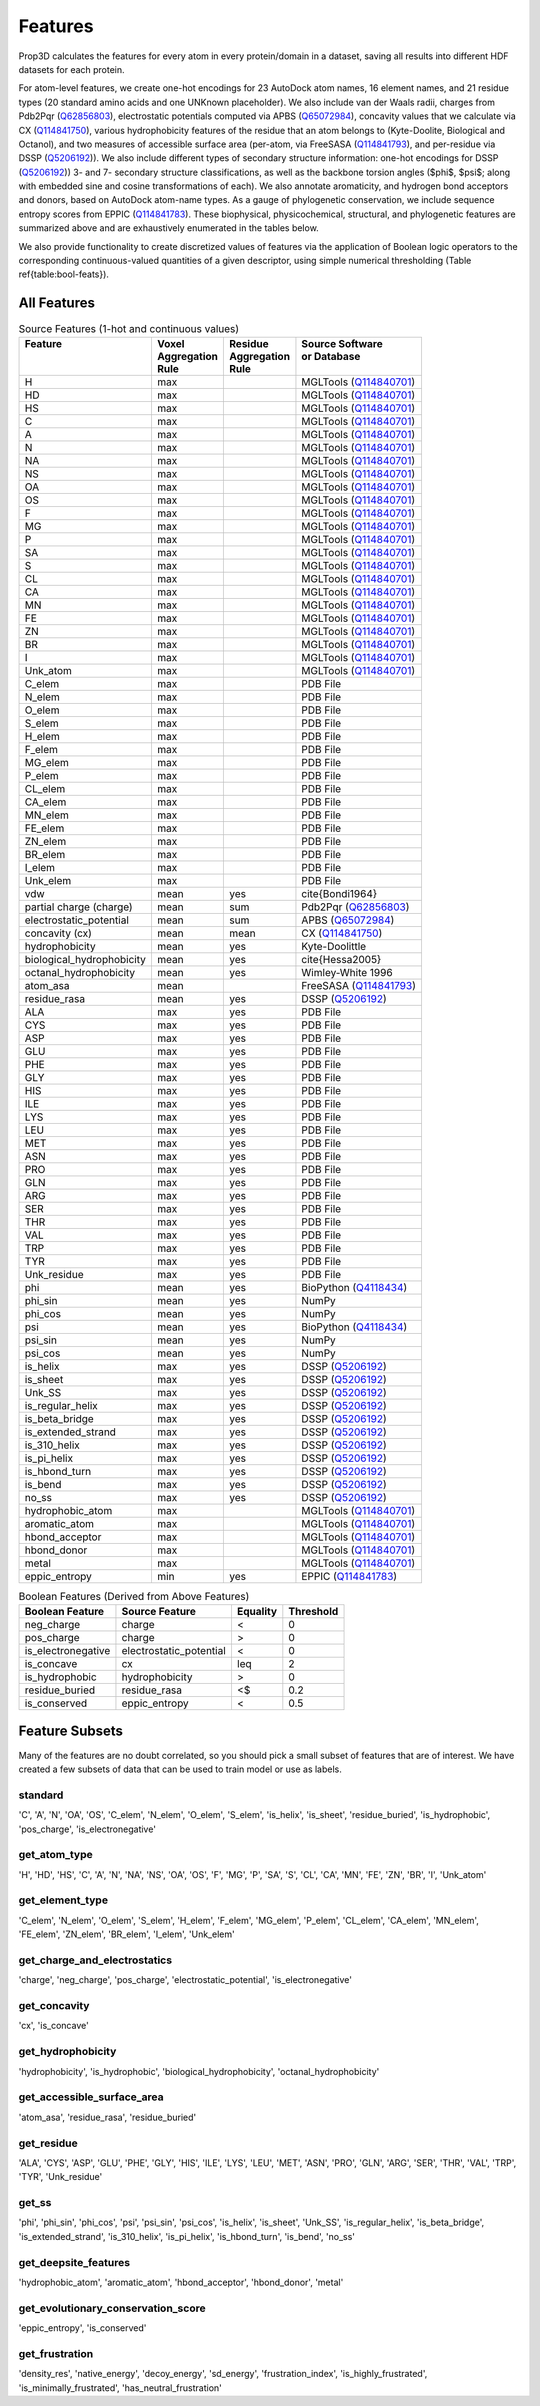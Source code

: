 Features
========

Prop3D calculates the features for every atom in every protein/domain in a dataset, saving all results into different HDF datasets for each protein.

.. image:: img/BiophysicalFeatures.png
    :width: 200

For atom-level features, we create one-hot encodings for 23 AutoDock atom names, 16 element names, and 21 residue types (20 standard amino acids and one UNKnown placeholder). We also include van der Waals radii, charges from Pdb2Pqr (`Q62856803 <https://www.wikidata.org/wiki/Q62856803>`_), electrostatic potentials computed via APBS (`Q65072984 <https://www.wikidata.org/wiki/Q65072984>`_), concavity values that we calculate via CX (`Q114841750 <https://www.wikidata.org/wiki/Q114841750>`_), various hydrophobicity features of the residue that an atom belongs to (Kyte-Doolite, Biological and Octanol), and two measures of accessible surface area (per-atom, via FreeSASA (`Q114841793 <https://www.wikidata.org/wiki/Q114841793>`_), and per-residue via DSSP (`Q5206192 <https://www.wikidata.org/wiki/Q5206192>`_)). We also include different types of secondary structure information: one-hot encodings for DSSP (`Q5206192 <https://www.wikidata.org/wiki/Q5206192>`_)) 3- and 7- secondary structure classifications, as well as the backbone torsion angles ($\phi$, $\psi$; along with embedded sine and cosine transformations of each). We also annotate aromaticity, and hydrogen bond acceptors and donors, based on AutoDock atom-name types. As a gauge of phylogenetic conservation, we include sequence entropy scores from EPPIC (`Q114841783 <https://www.wikidata.org/wiki/Q114841783>`_). These biophysical, physicochemical, structural, and phylogenetic features are summarized above and are exhaustively enumerated in the tables below. 

We also provide functionality to create discretized values of features via the application of Boolean logic operators to the corresponding continuous-valued quantities of a given descriptor, using simple numerical thresholding (Table \ref{table:bool-feats}).

All Features
------------

..  list-table:: Source Features (1-hot and continuous values)
    :header-rows: 1

    * -  | Feature
         |
         |
      -  | Voxel 
         | Aggregation 
         | Rule
      -  | Residue 
         | Aggregation 
         | Rule
      -  | Source Software 
         | or Database
         |

    * -  H
      -  max
      - 
      -  MGLTools (`Q114840701 <https://www.wikidata.org/wiki/Q114840701>`_)
    
    * - HD
      - max
      - 
      - MGLTools (`Q114840701 <https://www.wikidata.org/wiki/Q114840701>`_)
    
    * - HS
      - max
      - 
      - MGLTools (`Q114840701 <https://www.wikidata.org/wiki/Q114840701>`_)
    
    * - C
      - max
      - 
      - MGLTools (`Q114840701 <https://www.wikidata.org/wiki/Q114840701>`_)
    
    * - A
      - max
      - 
      - MGLTools (`Q114840701 <https://www.wikidata.org/wiki/Q114840701>`_)
    
    * - N
      - max
      - 
      - MGLTools (`Q114840701 <https://www.wikidata.org/wiki/Q114840701>`_)
    
    * - NA
      - max
      - 
      - MGLTools (`Q114840701 <https://www.wikidata.org/wiki/Q114840701>`_)
    
    * - NS
      - max
      - 
      - MGLTools (`Q114840701 <https://www.wikidata.org/wiki/Q114840701>`_)
    
    * - OA
      - max
      - 
      - MGLTools (`Q114840701 <https://www.wikidata.org/wiki/Q114840701>`_)
    
    * - OS
      - max
      - 
      - MGLTools (`Q114840701 <https://www.wikidata.org/wiki/Q114840701>`_)
    
    * - F
      - max
      - 
      - MGLTools (`Q114840701 <https://www.wikidata.org/wiki/Q114840701>`_)
    
    * - MG
      - max
      - 
      - MGLTools (`Q114840701 <https://www.wikidata.org/wiki/Q114840701>`_)
    
    * - P
      - max
      - 
      - MGLTools (`Q114840701 <https://www.wikidata.org/wiki/Q114840701>`_)
    
    * - SA
      - max
      - 
      - MGLTools (`Q114840701 <https://www.wikidata.org/wiki/Q114840701>`_)
    
    * - S
      - max
      - 
      - MGLTools (`Q114840701 <https://www.wikidata.org/wiki/Q114840701>`_)
    
    * - CL
      - max
      - 
      - MGLTools (`Q114840701 <https://www.wikidata.org/wiki/Q114840701>`_)
    
    * - CA
      - max
      - 
      - MGLTools (`Q114840701 <https://www.wikidata.org/wiki/Q114840701>`_)
    
    * - MN
      - max
      - 
      - MGLTools (`Q114840701 <https://www.wikidata.org/wiki/Q114840701>`_)
    
    * - FE
      - max
      - 
      - MGLTools (`Q114840701 <https://www.wikidata.org/wiki/Q114840701>`_)
    
    * - ZN
      - max
      - 
      - MGLTools (`Q114840701 <https://www.wikidata.org/wiki/Q114840701>`_)
    
    * - BR
      - max
      - 
      - MGLTools (`Q114840701 <https://www.wikidata.org/wiki/Q114840701>`_)
    
    * - I
      - max
      - 
      - MGLTools (`Q114840701 <https://www.wikidata.org/wiki/Q114840701>`_)
    
    * - Unk_atom
      - max
      - 
      - MGLTools (`Q114840701 <https://www.wikidata.org/wiki/Q114840701>`_)

    * - C_elem
      - max
      - 
      - PDB File
    
    * - N_elem
      - max
      - 
      - PDB File
    
    * - O_elem
      - max
      - 
      - PDB File
    
    * - S_elem
      - max
      - 
      - PDB File
    
    * - H_elem
      - max
      - 
      - PDB File
   
    * - F_elem
      - max
      - 
      - PDB File
    
    * - MG_elem
      - max
      - 
      - PDB File
    
    * - P_elem
      - max
      - 
      - PDB File
    
    * - CL_elem
      - max
      - 
      - PDB File
    
    * - CA_elem
      - max
      - 
      - PDB File
    
    * - MN_elem
      - max
      - 
      - PDB File
    
    * - FE_elem
      - max
      - 
      - PDB File
    
    * - ZN_elem
      - max
      - 
      - PDB File
   
    * -  BR_elem
      - max
      - 
      - PDB File
   
    * -  I_elem
      - max
      - 
      - PDB File
    
    * - Unk_elem
      - max
      - 
      - PDB File
    
    * - vdw
      - mean
      - yes
      - \cite{Bondi1964}
    
    * - partial charge (charge)
      - mean
      - sum
      - Pdb2Pqr (`Q62856803 <https://www.wikidata.org/wiki/Q62856803>`_)
   
    * -  electrostatic_potential
      - mean
      - sum
      - APBS (`Q65072984 <https://www.wikidata.org/wiki/Q65072984>`_)
    
    * - concavity (cx)
      - mean
      - mean
      - CX (`Q114841750 <https://www.wikidata.org/wiki/Q114841750>`_)
    
    * - hydrophobicity
      - mean
      - yes
      - Kyte-Doolittle
    
    * - biological_hydrophobicity
      - mean
      - yes
      - \cite{Hessa2005}
    
    * - octanal_hydrophobicity
      - mean
      - yes
      - Wimley-White 1996
    
    * - atom_asa
      - mean
      - 
      - FreeSASA (`Q114841793 <https://www.wikidata.org/wiki/Q114841793>`_)
    
    * - residue_rasa
      - mean
      - yes
      - DSSP (`Q5206192 <https://www.wikidata.org/wiki/Q5206192>`_)
    
    * - ALA
      - max
      - yes
      - PDB File
    
    * - CYS
      - max
      - yes
      - PDB File
    
    * - ASP
      - max
      - yes
      - PDB File
    
    * - GLU
      - max
      - yes
      - PDB File
    
    * - PHE
      - max
      - yes
      - PDB File
   
    * -  GLY
      - max
      - yes
      - PDB File
    
    * - HIS
      - max
      - yes
      - PDB File
    
    * - ILE
      - max
      - yes
      - PDB File
    
    * - LYS
      - max
      - yes
      - PDB File
    
    * - LEU
      - max
      - yes
      - PDB File
    
    * - MET
      - max
      - yes
      - PDB File
    
    * - ASN
      - max
      - yes
      - PDB File
    
    * - PRO
      - max
      - yes
      - PDB File
    
    * - GLN
      - max
      - yes
      - PDB File
    
    * - ARG
      - max
      - yes
      - PDB File
    
    * - SER
      - max
      - yes
      - PDB File
    
    * - THR
      - max
      - yes
      - PDB File
    
    * - VAL
      - max
      - yes
      - PDB File
    
    * - TRP
      - max
      - yes
      - PDB File
    
    * - TYR
      - max
      - yes
      - PDB File
    
    * - Unk_residue
      - max
      - yes
      - PDB File
    
    * - phi
      - mean
      - yes
      - BioPython (`Q4118434 <https://www.wikidata.org/wiki/Q4118434>`_)
   
    * - phi_sin
      - mean
      - yes
      - NumPy
    
    * - phi_cos
      - mean
      - yes
      - NumPy
    
    * - psi
      - mean
      - yes
      - BioPython (`Q4118434 <https://www.wikidata.org/wiki/Q4118434>`_)
    
    * - psi_sin
      - mean
      - yes
      - NumPy
    
    * - psi_cos
      - mean
      - yes
      - NumPy
    
    * - is_helix
      - max
      - yes
      - DSSP (`Q5206192 <https://www.wikidata.org/wiki/Q5206192>`_)
    
    * - is_sheet
      - max
      - yes
      - DSSP (`Q5206192 <https://www.wikidata.org/wiki/Q5206192>`_)
    
    * - Unk_SS
      - max
      - yes
      - DSSP (`Q5206192 <https://www.wikidata.org/wiki/Q5206192>`_)
    
    * - is_regular_helix
      - max
      - yes
      - DSSP (`Q5206192 <https://www.wikidata.org/wiki/Q5206192>`_)
    
    * - is_beta_bridge
      - max
      - yes
      - DSSP (`Q5206192 <https://www.wikidata.org/wiki/Q5206192>`_)
    
    * - is_extended_strand
      - max
      - yes
      - DSSP (`Q5206192 <https://www.wikidata.org/wiki/Q5206192>`_)
    
    * - is_310_helix
      - max
      - yes
      - DSSP (`Q5206192 <https://www.wikidata.org/wiki/Q5206192>`_)
   
    * - is_pi_helix
      - max
      - yes
      - DSSP (`Q5206192 <https://www.wikidata.org/wiki/Q5206192>`_)
    
    * - is_hbond_turn
      - max
      - yes
      - DSSP (`Q5206192 <https://www.wikidata.org/wiki/Q5206192>`_)
    
    * - is_bend
      - max
      - yes
      - DSSP (`Q5206192 <https://www.wikidata.org/wiki/Q5206192>`_)
    
    * - no_ss
      - max
      - yes
      - DSSP (`Q5206192 <https://www.wikidata.org/wiki/Q5206192>`_)
    
    * - hydrophobic_atom
      - max
      - 
      - MGLTools (`Q114840701 <https://www.wikidata.org/wiki/Q114840701>`_)
    
    * - aromatic_atom
      - max
      - 
      - MGLTools (`Q114840701 <https://www.wikidata.org/wiki/Q114840701>`_)
    
    * - hbond_acceptor
      - max
      - 
      - MGLTools (`Q114840701 <https://www.wikidata.org/wiki/Q114840701>`_)
    
    * - hbond_donor
      - max
      - 
      - MGLTools (`Q114840701 <https://www.wikidata.org/wiki/Q114840701>`_)
    
    * - metal
      - max
      - 
      - MGLTools (`Q114840701 <https://www.wikidata.org/wiki/Q114840701>`_)
    
    * - eppic_entropy
      - min
      - yes
      - EPPIC (`Q114841783 <https://www.wikidata.org/wiki/Q114841783>`_)

..  list-table:: Boolean Features (Derived from Above Features)
    :header-rows: 1

    * - Boolean Feature
      - Source Feature
      - Equality
      - Threshold

    * - neg_charge
      - charge
      - <
      - 0
    
    * - pos_charge
      - charge
      - >
      - 0

    * - is_electronegative
      - electrostatic_potential
      - <
      - 0

    * - is_concave 
      - cx
      - \leq
      - 2

    * - is_hydrophobic
      - hydrophobicity
      - >
      - 0
      
    * - residue_buried
      - residue_rasa
      - <$
      - 0.2

    * - is_conserved
      - eppic_entropy
      - <
      - 0.5

Feature Subsets
---------------

Many of the features are no doubt correlated, so you should pick a small subset of features that are of interest. We have created a few subsets of data that can be used to train model or use as labels.

standard
########

'C', 'A', 'N', 'OA', 'OS', 'C_elem', 'N_elem', 'O_elem', 'S_elem', 'is_helix', 'is_sheet', 'residue_buried', 'is_hydrophobic', 'pos_charge', 'is_electronegative'

get_atom_type
#############

'H', 'HD', 'HS', 'C', 'A', 'N', 'NA', 'NS', 'OA', 'OS', 'F', 'MG', 'P', 'SA', 'S', 'CL', 'CA', 'MN', 'FE', 'ZN', 'BR', 'I', 'Unk_atom'

get_element_type
################
'C_elem', 'N_elem', 'O_elem', 'S_elem', 'H_elem', 'F_elem', 'MG_elem', 'P_elem', 'CL_elem', 'CA_elem', 'MN_elem', 'FE_elem', 'ZN_elem', 'BR_elem', 'I_elem', 'Unk_elem'

get_charge_and_electrostatics
#############################
'charge', 'neg_charge', 'pos_charge', 'electrostatic_potential', 'is_electronegative'

get_concavity
#############
'cx', 'is_concave'

get_hydrophobicity
##################
'hydrophobicity', 'is_hydrophobic', 'biological_hydrophobicity', 'octanal_hydrophobicity'

get_accessible_surface_area
###########################
'atom_asa', 'residue_rasa', 'residue_buried'

get_residue
###########
'ALA', 'CYS', 'ASP', 'GLU', 'PHE', 'GLY', 'HIS', 'ILE', 'LYS', 'LEU', 'MET', 'ASN', 'PRO', 'GLN', 'ARG', 'SER', 'THR', 'VAL', 'TRP', 'TYR', 'Unk_residue'

get_ss
######
'phi', 'phi_sin', 'phi_cos', 'psi', 'psi_sin', 'psi_cos', 'is_helix', 'is_sheet', 'Unk_SS', 'is_regular_helix', 'is_beta_bridge', 'is_extended_strand', 'is_310_helix', 'is_pi_helix', 'is_hbond_turn', 'is_bend', 'no_ss'

get_deepsite_features
#####################
'hydrophobic_atom', 'aromatic_atom', 'hbond_acceptor', 'hbond_donor', 'metal'

get_evolutionary_conservation_score
###################################
'eppic_entropy', 'is_conserved'

get_frustration
###############
'density_res', 'native_energy', 'decoy_energy', 'sd_energy', 'frustration_index', 'is_highly_frustrated', 'is_minimally_frustrated', 'has_neutral_frustration'

